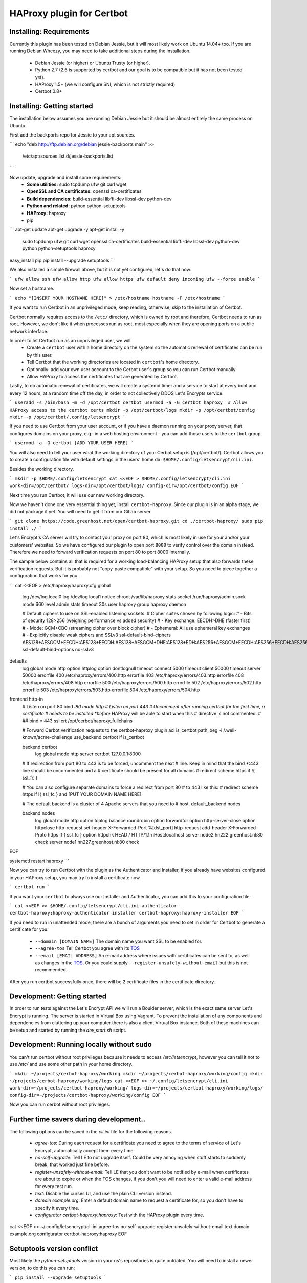 HAProxy plugin for Certbot
==========================

Installing: Requirements
------------------------

Currently this plugin has been tested on Debian Jessie, but it will most likely
work on Ubuntu 14.04+ too. If you are running Debian Wheezy, you may need to
take additional steps during the installation.

 - Debian Jessie (or higher) or Ubuntu Trusty (or higher).
 - Python 2.7 (2.6 is supported by certbot and our goal is to be compatible but
   it has not been tested yet).
 - HAProxy 1.5+ (we will configure SNI, which is not strictly required)
 - Certbot 0.8+

Installing: Getting started
---------------------------

The installation below assumes you are running Debian Jessie but it should be
almost entirely the same process on Ubuntu.

First add the backports repo for Jessie to your apt sources.

.. note: This will not work for Ubuntu, you will need to use another source,
   check which version comes with your version of Ubuntu, if it is a version
   below 0.8, you need to find a back port PPA or download certbot from source.

```
echo "deb http://ftp.debian.org/debian jessie-backports main" >> \
        /etc/apt/sources.list.d/jessie-backports.list
```

Now update, upgrade and install some requirements:
 - **Some utilities:** sudo tcpdump ufw git curl wget
 - **OpenSSL and CA certificates:** openssl ca-certificates
 - **Build dependencies:** build-essential libffi-dev libssl-dev python-dev
 - **Python and related:** python python-setuptools
 - **HAProxy:** haproxy
 - pip

```
apt-get update
apt-get upgrade -y
apt-get install -y \
    sudo tcpdump ufw git curl wget \
    openssl ca-certificates \
    build-essential libffi-dev libssl-dev python-dev \
    python python-setuptools \
    haproxy

easy_install pip
pip install --upgrade setuptools
```

We also installed a simple firewall above, but it is not yet configured, let's
do that now:

```
ufw allow ssh
ufw allow http
ufw allow https
ufw default deny incoming
ufw --force enable
```

.. warning: You probably want a little more protection for a production proxy
   than just this simple firewall, but it's out of the scope of this readme.

Now set a hostname.

```
echo "[INSERT YOUR HOSTNAME HERE]" > /etc/hostname
hostname -F /etc/hostname
```

If you want to run Certbot in an unprivileged mode, keep reading, otherwise,
skip to the installation of Certbot.

Certbot normally requires access to the ``/etc/`` directory, which is owned by
root and therefore, Certbot needs to run as root. However, we don't like it
when processes run as root, most especially when they are opening ports on a
public network interface..

In order to let Certbot run as an unprivileged user, we will:
 - Create a ``certbot`` user with a home directory on the system so the
   automatic renewal of certificates can be run by this user.
 - Tell Certbot that the working directories are located in ``certbot``'s home
   directory.
 - Optionally: add your own user account to the Cerbot user's group so you can
   run Certbot manually.
 - Allow HAProxy to access the certificates that are generated by Certbot.

Lastly, to do automatic renewal of certificates, we will create a systemd timer
and a service to start at every boot and every 12 hours, at a random time off
the day, in order to not collectively DDOS Let's Encrypts service.

```
useradd -s /bin/bash -m -d /opt/certbot certbot
usermod -a -G certbot haproxy  # Allow HAProxy access to the certbot certs
mkdir -p /opt/certbot/logs
mkdir -p /opt/certbot/config
mkdir -p /opt/certbot/.config/letsencrypt
```

If you need to use Certbot from your user account, or if you have a daemon
running on your proxy server, that configures domains on your proxy, e.g.: in a
web hosting environment - you can add those users to the ``certbot`` group.

```
usermod -a -G certbot [ADD YOUR USER HERE]
```

You will also need to tell your user what the working directory of your Cerbot
setup is (/opt/certbot/). Certbot allows you to create a configuration file
with default settings in the users' home dir:
``$HOME/.config/letsencrypt/cli.ini``.

Besides the working directory.

```
mkdir -p $HOME/.config/letsencrypt
cat <<EOF > $HOME/.config/letsencrypt/cli.ini
work-dir=/opt/certbot/
logs-dir=/opt/certbot/logs/
config-dir=/opt/certbot/config
EOF
```

Next time you run Certbot, it will use our new working directory.

Now we haven't done one very essential thing yet, install ``certbot-haproxy``.
Since our plugin is in an alpha stage, we did not package it yet. You will need
to get it from our Gitlab server.

```
git clone https://code.greenhost.net/open/certbot-haproxy.git
cd ./certbot-haproxy/
sudo pip install ./
```

Let's Encrypt's CA server will try to contact your proxy on port 80, which is
most likely in use for your and/or your customers' websites. So we have
configured our plugin to open port ``8000`` to verify control over the domain
instead. Therefore we need to forward verification requests on port 80 to port
8000 internally.

The sample below contains all that is required for a working load-balancing
HAProxy setup that also forwards these verification requests. But it is
probably not "copy-paste compatible" with your setup. So you need to piece
together a configuration that works for you.

```
cat <<EOF > /etc/haproxy/haproxy.cfg
global
    log /dev/log    local0
    log /dev/log    local1 notice
    chroot /var/lib/haproxy
    stats socket /run/haproxy/admin.sock mode 660 level admin
    stats timeout 30s
    user haproxy
    group haproxy
    daemon

    # Default ciphers to use on SSL-enabled listening sockets.
    # Cipher suites chosen by following logic:
    #  - Bits of security 128>256 (weighing performance vs added security)
    #  - Key exchange: EECDH>DHE (faster first)
    #  - Mode: GCM>CBC (streaming cipher over block cipher)
    #  - Ephemeral: All use ephemeral key exchanges
    #  - Explicitly disable weak ciphers and SSLv3
    ssl-default-bind-ciphers AES128+AESGCM+EECDH:AES128+EECDH:AES128+AESGCM+DHE:AES128+EDH:AES256+AESGCM+EECDH:AES256+EECDH:AES256+AESGCM+EDH:AES256+EDH:!SHA:!MD5:!RC4:!DES:!DSS
    ssl-default-bind-options no-sslv3

defaults
    log     global
    mode    http
    option  httplog
    option  dontlognull
    timeout connect 5000
    timeout client  50000
    timeout server  50000
    errorfile 400 /etc/haproxy/errors/400.http
    errorfile 403 /etc/haproxy/errors/403.http
    errorfile 408 /etc/haproxy/errors/408.http
    errorfile 500 /etc/haproxy/errors/500.http
    errorfile 502 /etc/haproxy/errors/502.http
    errorfile 503 /etc/haproxy/errors/503.http
    errorfile 504 /etc/haproxy/errors/504.http

frontend http-in
    # Listen on port 80
    bind *:80
    mode http
    # Listen on port 443
    # Uncomment after running certbot for the first time, a certificate
    # needs to be installed *before* HAProxy will be able to start when this
    # directive is not commented.
    #
    ## bind *:443 ssl crt /opt/cerbot/haproxy_fullchains

    # Forward Cerbot verification requests to the certbot-haproxy plugin
    acl is_certbot path_beg -i /.well-known/acme-challenge
    use_backend certbot if is_certbot

    backend certbot
        log global
        mode http
        server certbot 127.0.0.1:8000

    # If redirection from port 80 to 443 is to be forced, uncomment the next
    # line. Keep in mind that the bind *:443 line should be uncommented and a
    # certificate should be present for all domains
    # redirect scheme https if !{ ssl_fc }

    # You can also configure separate domains to force a redirect from port 80
    # to 443 like this:
    # redirect scheme https if !{ ssl_fc } and [PUT YOUR DOMAIN NAME HERE]

    # The default backend is a cluster of 4 Apache servers that you need to
    # host.
    default_backend nodes

    backend nodes
        log global
        mode http
        option tcplog
        balance roundrobin
        option forwardfor
        option http-server-close
        option httpclose
        http-request set-header X-Forwarded-Port %[dst_port]
        http-request add-header X-Forwarded-Proto https if { ssl_fc }
        option httpchk HEAD / HTTP/1.1\r\nHost:localhost
        server node2 hn222.greenhost.nl:80 check
        server node1 hn227.greenhost.nl:80 check
EOF

systemctl restart haproxy
```

Now you can try to run Certbot with the plugin as the Authenticator and
Installer, if you already have websites configured in your HAProxy setup, you
may try to install a certificate now.

```
certbot run
```

If you want your ``certbot`` to always use our Installer and Authenticator, you
can add this to your configuration file:

```
cat <<EOF >> $HOME/.config/letsencrypt/cli.ini
authenticator certbot-haproxy:haproxy-authenticator
installer certbot-haproxy:haproxy-installer
EOF
```

If you need to run in unattended mode, there are a bunch of arguments you need
to set in order for Certbot to generate a certificate for you.

 - ``--domain [DOMAIN NAME]`` The domain name you want SSL to be enabled for.
 - ``--agree-tos`` Tell Certbot you agree with its `TOS`_
 - ``--email [EMAIL ADDRESS]`` An e-mail address where issues with certificates
   can be sent to, as well as changes in the `TOS`_. Or you could supply
   ``--register-unsafely-without-email`` but this is not recommended.

.. _TOS: https://letsencrypt.org/documents/LE-SA-v1.1.1-August-1-2016.pdf

After you run certbot successfully once, there will be 2 certificate files in
the certificate directory.

Development: Getting started
-----------------------------

In order to run tests against the Let's Encrypt API we will run a Boulder
server, which is the exact same server Let's Encrypt is running. The server is
started in Virtual Box using Vagrant. To prevent the installation of any
components and dependencies from cluttering up your computer there is also a
client Virtual Box instance. Both of these machines can be setup and started by
running the `dev_start.sh` script.

Development: Running locally without sudo
-----------------------------------------

You can't run certbot without root privileges because it needs to access
`/etc/letsencrypt`, however you can tell it not to use `/etc/` and use some
other path in your home directory.

```
mkdir ~/projects/cerbot-haproxy/working
mkdir ~/projects/cerbot-haproxy/working/config
mkdir ~/projects/cerbot-haproxy/working/logs
cat <<EOF >> ~/.config/letsencrypt/cli.ini
work-dir=~/projects/certbot-haproxy/working/
logs-dir=~/projects/certbot-haproxy/working/logs/
config-dir=~/projects/certbot-haproxy/working/config
EOF
```

Now you can run cerbot without root privileges.

Further time savers during development..
----------------------------------------
The following options can be saved in the `cli.ini` file for the following
reasons.

 - `agree-tos`: During each request for a certificate you need to agree to the
   terms of service of Let's Encrypt, automatically accept them every time.
 - `no-self-upgrade`: Tell LE to not upgrade itself. Could be very annoying
   when stuff starts to suddenly break, that worked just fine before.
 - `register-unsafely-without-email`: Tell LE that you don't want to be
   notified by e-mail when certificates are about to expire or when the TOS
   changes, if you don't you will need to enter a valid e-mail address for
   every test run.
 - `text`: Disable the curses UI, and use the plain CLI version instead.
 - `domain example.org`: Enter a default domain name to request a certificate
   for, so you don't have to specify it every time.
 - `configurator certbot-haproxy:haproxy`: Test with the HAProxy plugin every
   time.



cat <<EOF >> ~/.config/letsencrypt/cli.ini
agree-tos
no-self-upgrade
register-unsafely-without-email
text
domain example.org
configurator certbot-haproxy:haproxy
EOF


Setuptools version conflict
---------------------------

Most likely the `python-setuptools` version in your os's repositories is quite
outdated. You will need to install a newer version, to do this you can run:

```
pip install --upgrade setuptools
```

Since pip is part of `python-setuptools`, you need to have it installed before
you can update.
